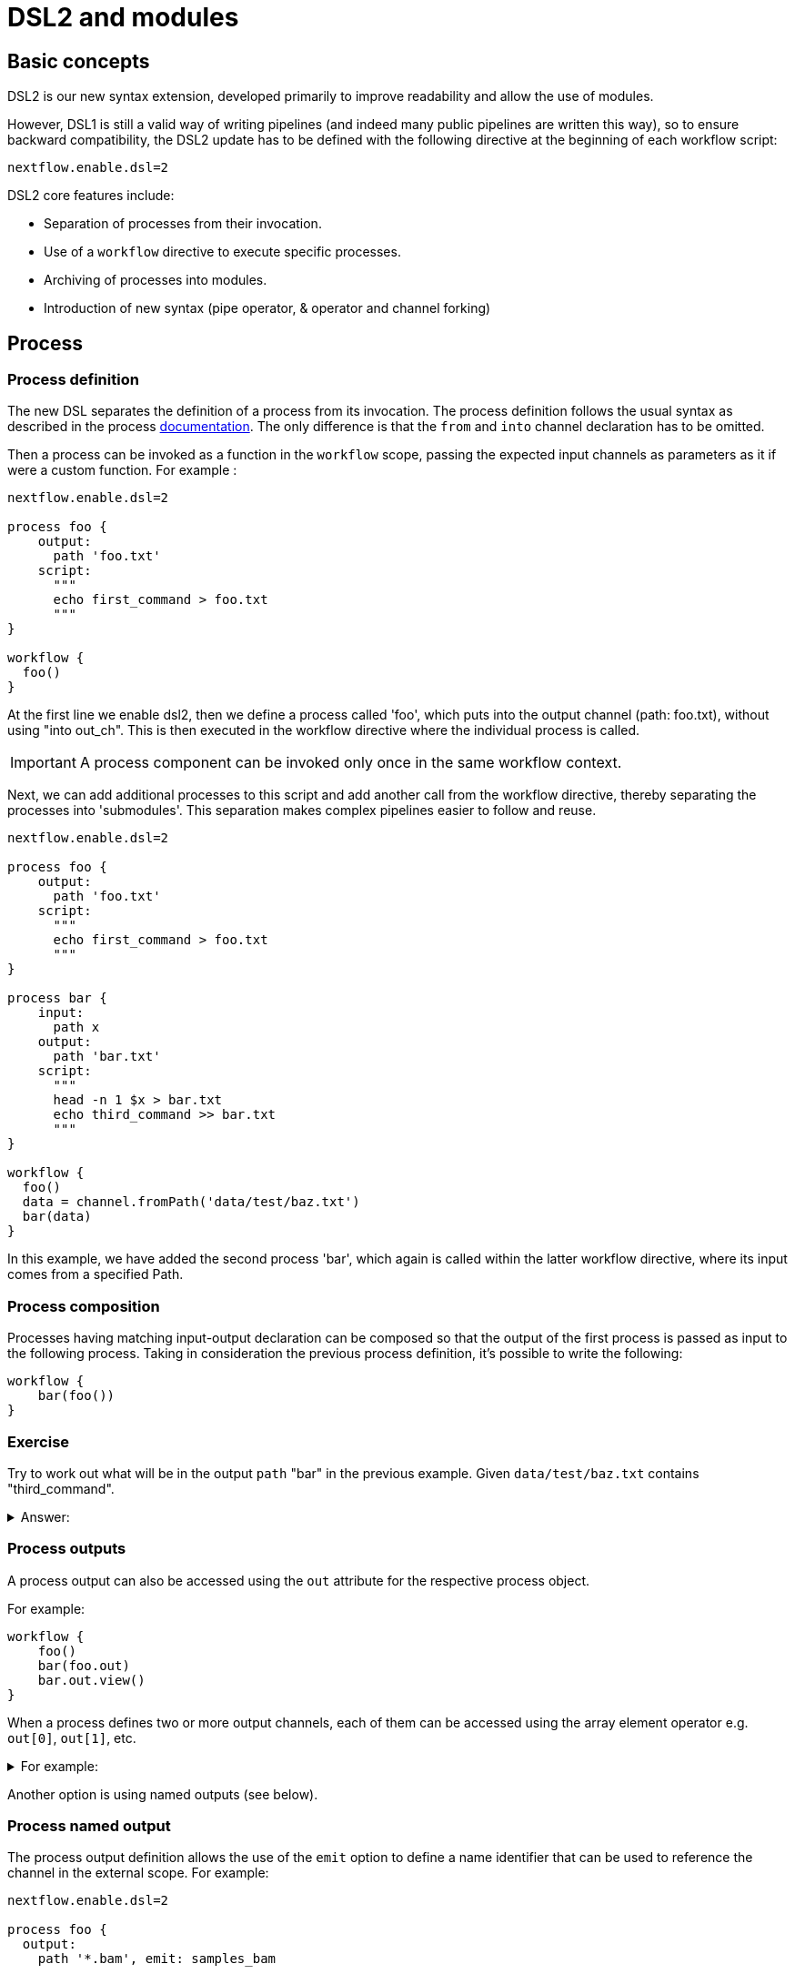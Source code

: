 = DSL2 and modules

== Basic concepts

DSL2 is our new syntax extension, developed primarily to improve readability and allow the use of modules. 

However, DSL1 is still a valid way of writing pipelines (and indeed many public pipelines are written this way), so to ensure backward compatibility, the DSL2 update has to be defined with the following directive at the beginning of each workflow script: 

----
nextflow.enable.dsl=2
----

DSL2 core features include:

* Separation of processes from their invocation.
* Use of a `workflow` directive to execute specific processes.
* Archiving of processes into modules.
* Introduction of new syntax (pipe operator, & operator and channel forking)


== Process

=== Process definition

The new DSL separates the definition of a process from its invocation. The process definition follows the usual syntax as described in the process https://www.seqera.io/training/#_processes[documentation]. The only difference is that the `from` and `into` channel declaration has to be omitted.

Then a process can be invoked as a function in the `workflow` scope, passing the expected input channels as parameters as it if were a custom function. For example :

[source,nextflow,linenums]
----
nextflow.enable.dsl=2

process foo {
    output:
      path 'foo.txt'
    script:
      """
      echo first_command > foo.txt
      """
}

workflow {
  foo()
}
----

At the first line we enable dsl2, then we define a process called 'foo', which puts into the output channel (path: foo.txt), without using "into out_ch". This is then executed in the workflow directive where the individual process is called. 

IMPORTANT: A process component can be invoked only once in the same workflow context.

Next, we can add additional processes to this script and add another call from the workflow directive, thereby separating the processes into 'submodules'. This separation makes complex pipelines easier to follow and reuse.

[source,nextflow,linenums]
----
nextflow.enable.dsl=2

process foo {
    output:
      path 'foo.txt'
    script:
      """
      echo first_command > foo.txt
      """
}

process bar {
    input:
      path x
    output:
      path 'bar.txt'
    script:
      """
      head -n 1 $x > bar.txt
      echo third_command >> bar.txt
      """
}

workflow {
  foo()
  data = channel.fromPath('data/test/baz.txt')
  bar(data)
}
----

In this example, we have added the second process 'bar', which again is called within the latter workflow directive, where its input comes from a specified Path. 


=== Process composition

Processes having matching input-output declaration can be composed so that the output of the first process is passed as input to the following process. Taking in consideration the previous process definition, it’s possible to write the following:

[source,nextflow,linenums]
----
workflow {
    bar(foo())
}
----

[discrete]
=== Exercise

Try to work out what will be in the output `path` "bar" in the previous example. Given `data/test/baz.txt` contains "third_command".

.Answer:
[%collapsible]
====
----
first_command
third_command
----

This can be determined by adding `bar.out.view()` to the workflow section, then opening the output file with `cat`
====


=== Process outputs
A process output can also be accessed using the `out` attribute for the respective process object. 

For example:

[source,nextflow,linenums]
----
workflow {
    foo()
    bar(foo.out)
    bar.out.view()
}
----

When a process defines two or more output channels, each of them can be accessed using the array element operator e.g. `out[0]`, `out[1]`, etc. 

.For example:
[%collapsible]
====
[source,nextflow,linenums]
----
nextflow.enable.dsl=2

process foo {
    output:
      path 'foo.txt'
      path 'extra.txt'
    script:
      """
      echo first_command > foo.txt
      echo fourth_command > extra.txt
      """
}

process bar {
    input:
      path x
    output:
      path 'bar.txt'
    script:
      """
      head -n 1 $x > bar.txt
      echo third_command >> bar.txt
      """
}

data = channel.fromPath('./baz.txt')
workflow {
   foo()
    bar(foo.out[1])
    bar.out.view()

}
----

In `bar.txt` you would now find the following :

----
fourth_command
third_command
----
====

Another option is using named outputs (see below).

=== Process named output

The process output definition allows the use of the `emit` option to define a name identifier that can be used to reference the channel in the external scope. For example:

[source,nextflow,linenums]
----
nextflow.enable.dsl=2

process foo {
  output:
    path '*.bam', emit: samples_bam

  '''
  echo result > output.bam
  '''
}

workflow {
    foo()
    foo.out.samples_bam.view()
}
----

=== Process named stdout
The process can name stdout using the `emit` option:

[source,nextflow,linenums]
----
nextflow.enable.dsl=2

process sayHello {
    input:
        val cheers
    output:
        stdout emit: verbiage
    script:
    """
    echo -n $cheers
    """
}

workflow {
    things = channel.of('Hello world!', 'Yo, dude!', 'Duck!')
    sayHello(things)
    sayHello.out.verbiage.view()
}
----

== Workflow

=== Workflow definition
The `workflow` keyword allows the definition of sub-workflow components that enclose the invocation of one or more processes and operators:

[source,nextflow,linenums]
----
workflow my_pipeline {
    foo()
    bar( foo.out.collect() )
}
----

For example, the above snippet defines a workflow component, named `my_pipeline`, that can be invoked from another workflow component definition as any other function or process i.e. `my_pipeline()`.

=== Workflow parameters
A workflow component can access any variable and parameter defined in the outer scope:

[source,nextflow,linenums]
----
params.data = '/some/data/file'

workflow my_pipeline {
    if( params.data )
        bar(params.data)
    else
        bar(foo())
}
----

=== Workflow inputs
A workflow component can declare one or more input channels using the `take` keyword. For example:

[source,nextflow,linenums]
----
workflow my_pipeline {
    take: data
    main:
    foo(data)
    bar(foo.out)
}
----
IMPORTANT: When the take keyword is used, the beginning of the workflow body needs to be identified with the main keyword.

Then, the input can be specified as an argument in the workflow invocation statement:

[source,nextflow,linenums]
----
workflow {
    my_pipeline( channel.from('/some/data') )
}
----
NOTE: Workflow inputs are by definition: channel data structures. If a basic data type is provided instead, ie. number, string, list, etc. it’s implicitly converted to a channel value (ie. non-consumable).

=== Workflow outputs
A workflow component can declare one or more out channels using the emit keyword. For example:

[source,nextflow,linenums]
----
workflow my_pipeline {
    main:
      foo(data)
      bar(foo.out)
    emit:
      bar.out
}
----

Then, the result of the my_pipeline execution can be accessed using the out property i.e. my_pipeline.out. When there are multiple output channels declared, use the array bracket notation to access each output component as described for the Process outputs definition.

Alternatively, the output channel can be accessed using the identifier name it’s assigned to in the emit declaration:

[source,nextflow,linenums]
----
workflow my_pipeline {
   main:
     foo(data)
     bar(foo.out)
   emit:
     my_data = bar.out
}
----
Then, the result of the above snippet can accessed using my_pipeline.out.my_data.

=== Implicit workflow
A workflow definition which does not declare any name is assumed to be the main workflow and it’s implicitly executed. Therefore it’s the entry point of the workflow application.

NOTE: Implicit workflow definition is ignored when a script is included as module. This allows the writing of a workflow script that can be used either as a library module and as application script.

TIP: An alternative workflow entry can be specified using the -entry command line option.

=== Workflow composition
Workflows defined in your script or imported by a module inclusion can be invoked and composed as any other process in your application.

[source,nextflow,linenums]
----
workflow flow1 {
    take: data
    main:
        foo(data)
        bar(foo.out)
    emit:
        bar.out
}

workflow flow2 {
    take: data
    main:
        foo(data)
        baz(foo.out)
    emit:
        baz.out
}

workflow {
    take: data
    main:
      flow1(data)
      flow2(flow1.out)
}
----

NOTE: Nested workflow execution determines an implicit scope. Therefore the same process can be invoked in two different workflow scopes, like for example foo in the above snippet that is used in both flow1 and flow2. The workflow execution path along with the process names, defines the process (fully qualified) name that is used to distinguish the two different process invocations (i.e. flow1:foo and flow2:foo in the above example).

TIP : The process fully qualified name can be used as a valid process selector in the nextflow.config file and it has priority over the process simple name.

== Modules
The new DSL allows the definition of module scripts that can be included and shared across workflow applications.

A module can contain the definition of a function, process and workflow definitions as described in the above sections.

=== Modules include
A component defined in a module script can be imported into another Nextflow script using the include keyword.

For example:

[source,nextflow,linenums]
----
include { foo } from './path/to/modules.nf'

workflow {
    data = channel.fromPath('/some/data/*.txt')
    foo(data)
}
----

The above snippets include a process with name "foo" defined in the module script in the main execution context, as such it can be invoked in the workflow scope. "modules.nf" is a file that would contain multiple process code blocks (including "foo").

Nextflow implicitly looks for the script file "./path/to/modules.nf", resolving the path within the included script location.

NOTE: Relative paths must begin with the ./ prefix.

=== Multiple inclusions
A Nextflow script allows the inclusion of any number of modules. When multiple components need to be included from the same module script, the component names can be specified in the same inclusion using the curly brackets notation as shown below:

[source,nextflow,linenums]
----
include { foo; bar } from './some/module'

workflow {
    data = channel.fromPath('/some/data/*.txt')
    foo(data)
    bar(data)
}
----

=== Module aliases
When including a module component it’s possible to specify a name alias. This allows the inclusion and the invocation of the same component multiple times in your script using different names. For example:

[source,nextflow,linenums]
----
include { foo } from './some/module'
include { foo as bar } from './other/module'

workflow {
    foo(some_data)
    bar(other_data)
}
----
The same is possible when including multiple components from the same module script as shown below:

[source,nextflow,linenums]
----
include { foo; foo as bar } from './some/module'

workflow {
    foo(some_data)
    bar(other_data)
}
----

=== Module parameters

A module script can define one or more parameters using the same syntax as Nextflow workflow scripts (as well as defining workflow or defined functions):

[source,nextflow,linenums]
----
params.foo = 'Hello'
params.bar = 'world!'

def sayHello() {
    println "$params.foo $params.bar"
}
----

Parameters are inherited from the including context. For example:

[source,nextflow,linenums]
----
params.foo = 'Hola'
params.bar = 'Mundo'

include {sayHello} from './some/module'

workflow {
    sayHello()
}
----
The above snippet should print:

[source,bash,linenums]
----
Hola Mundo
----

NOTE: The module inherits the parameters defined before the include statement, therefore any further parameters set later are ignored.

TIP: Define all pipeline parameters at the beginning of the script before any include declaration.

The option `addParams` can be used to extend the module parameters without affecting the external scope. For example:

[source,nextflow,linenums]
----
include {sayHello} from './some/module' addParams(foo: 'Ciao')

workflow {
    sayHello()
}
----

The above snippet should prints:

[source,bash,linenums]
----
Ciao world!
----

Finally the include option `params` allows the specification of one or more parameters without inheriting any value from the external environment.\

[discrete]
=== Exercise

Try to repeat the above code for the module parameters section. Replacing ./some/module with the file name you have given it. Remember to use ./ for current directory.

== DSL2 migration notes

Some of the syntax has changed between DSL1 and 2. These are a few of the key changes:

The declaration: `nextflow.enable.dsl=2` is used in place of `nextflow.preview.dsl=2`.

Process inputs and outputs of type `set` have to be replaced with `tuple`.

Process output option mode `flatten` is not available anymore. Replace it using the `flatten` operator on the corresponding output channel.

Anonymous and unwrapped includes are not supported anymore. Replace it with a explicit module inclusion. For example:

[source,nextflow,linenums]
----
include './some/library'
include bar from './other/library'

workflow {
  foo()
  bar()
}
----

Should be replaced with:

[source,nextflow,linenums]
----
include { foo } from './some/library'
include { bar } from './other/library'

workflow {
  foo()
  bar()
}
----

The use of unqualified value (`val`) and `file` elements into input tuples is not allowed anymore. Replace them with a corresponding `val` or `path` qualifiers:

[source,nextflow,linenums]
----
process foo {
input:
  tuple X, 'some-file.bam'
 script:
   '''
   your_command
   '''
}
----

Use:

[source,nextflow,linenums]
----
process foo {
input:
  tuple val(X), path('some-file.bam')
 script:
   '''
   your_command --in $X some-file.bam
   '''
}
----

The use of unqualified value (`val`) and `file` elements into output tuples is not allowed anymore. Replace them with a corresponding `val` or `path` qualifiers:

[source,nextflow,linenums]
----
process foo {
output:
  tuple X, 'some-file.bam'

script:
   X = 'some value'
   '''
   your_command > some-file.bam
   '''
}
----
Use:

[source,nextflow,linenums]
----
process foo {
output:
  tuple val(X), path('some-file.bam')

script:
   X = 'some value'
   '''
   your_command > some-file.bam
   '''
}
----

Operator `bind` has been deprecated by DSL2 syntax

Operator `operator` << has been deprecated by DSL2 syntax.

Operator `choice` has been deprecated by DSL2 syntax. Use `branch` instead.

Operator `close` has been deprecated by DSL2 syntax.

Operator `create` has been deprecated by DSL2 syntax.

Operator `countBy` has been deprecated by DSL2 syntax.

Operator `into` has been deprecated by DSL2 syntax since it’s not needed anymore.

Operator `fork` has been renamed to `multiMap`.

Operator `groupBy` has been deprecated by DSL2 syntax. Replace it with `groupTuple`

Operator `print` and `println` have been deprecated by DSL2 syntax. Use `view` instead.

Operator `merge` has been deprecated by DSL2 syntax. Use `join` instead.

Operator `separate` has been deprecated by DSL2 syntax.

Operator `spread` has been deprecated with DSL2 syntax. Replace it with `combine`.

Operator `route` has been deprecated by DSL2 syntax.


